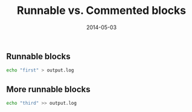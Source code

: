 # -*- mode: org -*-
#+TITLE:	Runnable vs. Commented blocks
#+DATE:		2014-05-03
#+STARTUP:	showeverything
#+NOTEBOOK:	commented_block
#+runmode:      sequential

** Runnable blocks

#+name: runnable_block_1
#+begin_src sh :results output
echo "first" > output.log
#+end_src

** COMMENT Non runnable blocks

#+name: not_runnable_block_2
#+begin_src sh :results output
echo "should not run" >> output.log
#+end_src

** More runnable blocks

#+name: runnable_block_3
#+begin_src sh :results output
echo "third" >> output.log
#+end_src

*** COMMENT Not runnable block

#+name: not_runnable_block_4
#+begin_src sh :results output
echo "fourth" >> output.log
#+end_src
